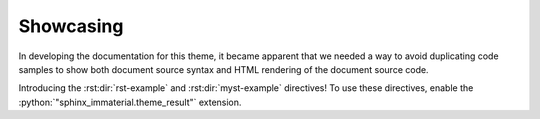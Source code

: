 Showcasing
==========

In developing the documentation for this theme, it became apparent that we needed a way to avoid
duplicating code samples to show both document source syntax and HTML rendering of the
document source code.

Introducing the :rst:dir:`rst-example` and :rst:dir:`myst-example` directives! To use these
directives, enable the :python:`"sphinx_immaterial.theme_result"` extension.

.. code-block:: python
    :caption: In conf.py

    extensions = [
        "sphinx_immaterial.theme_result",
    ]

.. bug::
    :title: Root-level syntax cannot be showcased
    :collapsible:

    Some syntax cannot be used as content to these directives. Specifically, any syntax that is
    expected to be at the document's root-level (without any parent blocks) will cause an error.
    For example, these directives cannot be used to showcase section titles or page breaks
    (:html:`<hr>`).

    .. code-block:: rst
        :caption: This causes a parsing error

        .. rst-example::

            Some Title
            ==========

            Some content that ends in a page break.

            ----

    The only way to showcase root-level syntax is to duplicate the code being showcased.
    You can also use raw :html:`<div>` elements to invoke this theme's CSS designed for
    showcasing syntax:

    .. md-tab-set::

        .. md-tab-item:: Markdown

            .. code-block:: rst

                <div class="results">

                ```md
                # Some Title

                And a page break.

                ----
                ```

                <div class="result">

                # Some Title

                And a page break.

                ----

                </div></div>

        .. md-tab-item:: reStructuredText

            .. code-block:: rst

                .. raw:: html

                    <div class="results">

                .. code-block:: rst

                    Some Title
                    ==========

                    And a page break.

                    ----

                .. raw:: html

                    <div class="result">

                Some Title
                ==========

                And a page break.

                ----

                .. raw:: html

                    </div></div>

.. rst:directive:: rst-example

    This directive takes reStructuredText code as content and generates

    .. task-list::
        :custom:

        1. A code block to showcase the reStructuredText syntax
        2. A decorated rendering of the given reStructuredText content

    This directive also takes 1 optional argument to be used as the caption for the
    generated code block.

    .. rst-example::
        :class: recursive-rst-example

        .. rst-example:: A showcase caption

            This example is actually *recursive*!

    .. rst:directive:option:: output-prefix

        This option allows separating the generated code block and rendered result with
        text for conciseness. If no value is given, then the default phrase is used
        "Which renders the following content:"

        .. md-tab-set::

            .. md-tab-item:: Using the default value

                .. rst-example::
                    :class: recursive-rst-example

                    .. rst-example::
                        :output-prefix:

                        The directive content to showcase.

            .. md-tab-item:: Using a custom value

                .. rst-example::
                    :class: recursive-rst-example

                    .. rst-example::
                        :output-prefix: The above code renders the following result:

                        The directive content to showcase.

    .. rst:directive:option:: class

        This option allows specifying a list of space-separated CSS classes.

        Fun fact: This option was used to demonstrate using a self-hosted :themeconf:`font`.

        .. rst-example::
            :class: recursive-rst-example

            .. rst-example::
                :class: custom-font-example

                This text is just an **example**.
                *Notice* the font family used is different (monospaced) in the code snippet.

        .. example::
            :collapsible:

            This option was also used to add padding to this page's recursive examples'
            rendered output.

            .. code-block:: rst

                .. rst-example::
                    :class: recursive-rst-example

            .. literalinclude:: _static/extra_css.css
                :language: css
                :start-at: /* style for recursive rst-example rendering */
                :end-before: /* ************************* animated-admonition-border style

    .. rst:directive:option:: name

        This option allows specifying an id to use for cross-referencing. Ultimately, it adds
        an ``id`` attribute for the rendered HTML element.

        .. rst-example::
            :class: recursive-rst-example

            .. rst-example::
                :name: ref-this-example

                A :ref:`cross-reference link to this example <ref-this-example>`.


.. rst:directive:: myst-example

    This is really just an alias of the :rst:dir:`rst-example` for readability
    in markdown document sources. It is meant to be used with Markdown code as
    content instead of reStructuredText.

    .. warning::
        Markdown syntax is really only parsed when this directive is used from within a
        Markdown file. If this directive is invoked within a reStructuredText file,
        then the given content is parsed as reStructuredText syntax.

        Since this page's source code is written in reStructuredText, no markdown examples
        can be showcased here properly. See :doc:`myst_typography` as those example snippets
        all use this directive.

    All options from the :rst:dir:`rst-example` directive are also available in this directive.
    The optional directive argument is also available with this directive.
    Please refer to the documented directive options and optional argument above.

    An example (using all directive options and an argument as documented above) written in
    :external:doc:`MyST syntax <syntax/roles-and-directives>`
    would look like the following:

    .. code-block:: md

        ```{myst-example} A showcase caption
        :output-prefix: Which renders the following content:
        :class: custom-css-class
        :name: reference-this-example

        This directive __content__ will be
        rendered as a `code snippet` with
        **decorated** results.
        ```
